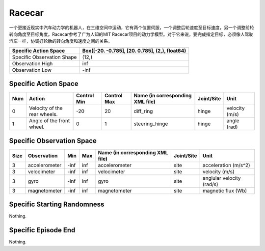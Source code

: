 Racecar
==========

.. image:: ../../_static/images/racecar.jpeg
    :align: center
    :scale: 12 %

一个更接近现实中汽车动力学的机器人，在三维空间中运动，它有两个位置伺服，一个调整后轮速度至目标速度，另一个调整前轮转向角度至目标角度。Racecar参考了广为人知的MIT Racecar项目的动力学模型。对于它来说，要完成指定目标，必须像人驾驶汽车一样，协调好轮胎的转向角度和速度之间的关系。

+-----------------------------+-------------------------------------------------------------------+
| Specific Action Space       | Box([-20.          -0.785], [20.          0.785], (2,), float64)  |
+=============================+===================================================================+
| Specific Observation Shape  | (12,)                                                             |
+-----------------------------+-------------------------------------------------------------------+
| Observation High            | inf                                                               |
+-----------------------------+-------------------------------------------------------------------+
| Observation Low             | -inf                                                              |
+-----------------------------+-------------------------------------------------------------------+


Specific Action Space
-------------------------

+------+-------------------------------+--------------+--------------+-----------------------------------+-------------+-----------------+
| Num  | Action                        | Control Min  | Control Max  | Name (in corresponding XML file)  | Joint/Site  | Unit            |
+======+===============================+==============+==============+===================================+=============+=================+
| 0    | Velocity of the rear wheels.  | -20          | 20           | diff_ring                         | hinge       | velocity (m/s)  |
+------+-------------------------------+--------------+--------------+-----------------------------------+-------------+-----------------+
| 1    | Angle of the front wheel.     | 0            | 1            | steering_hinge                    | hinge       | angle (rad)     |
+------+-------------------------------+--------------+--------------+-----------------------------------+-------------+-----------------+


Specific Observation Space
---------------------------

+-------+----------------+------+------+-----------------------------------+-------------+----------------------------+
| Size  | Observation    | Min  | Max  | Name (in corresponding XML file)  | Joint/Site  | Unit                       |
+=======+================+======+======+===================================+=============+============================+
| 3     | accelerometer  | -inf | inf  | accelerometer                     | site        | acceleration (m/s^2)       |
+-------+----------------+------+------+-----------------------------------+-------------+----------------------------+
| 3     | velocimeter    | -inf | inf  | velocimeter                       | site        | velocity (m/s)             |
+-------+----------------+------+------+-----------------------------------+-------------+----------------------------+
| 3     | gyro           | -inf | inf  | gyro                              | site        | anglular velocity (rad/s)  |
+-------+----------------+------+------+-----------------------------------+-------------+----------------------------+
| 3     | magnetometer   | -inf | inf  | magnetometer                      | site        | magnetic flux (Wb)         |
+-------+----------------+------+------+-----------------------------------+-------------+----------------------------+


Specific Starting Randomness
-----------------------------

Nothing.

Specific Episode End
--------------------------------------------------

Nothing.
